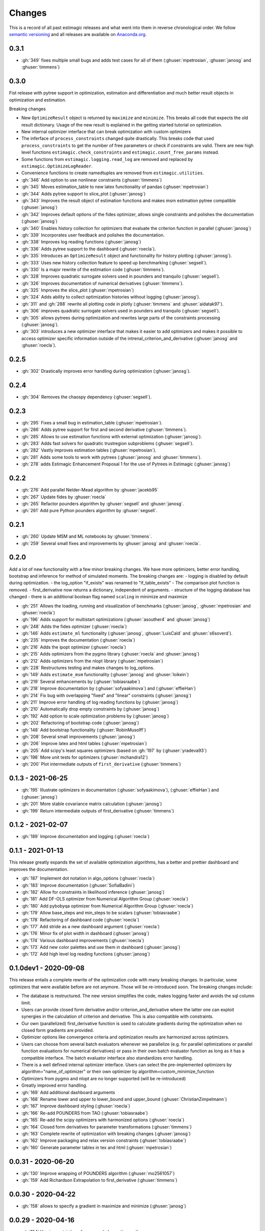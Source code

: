 Changes
^^^^^^^

This is a record of all past estimagic releases and what went into them in reverse
chronological order. We follow `semantic versioning <https://semver.org/>`_ and all
releases are available on `Anaconda.org
<https://anaconda.org/OpenSourceEconomics/estimagic>`_.


0.3.1
-----

- :gh:`349` fixes multiple small bugs and adds test cases for all of them
  (:ghuser:`mpetrosian`, :ghuser:`janosg` and :ghuser:`timmens`)

0.3.0
-----

Fist release with pytree support in optimization, estimation and differentiation
and much better result objects in optimization and estimation.

Breaking changes

- New ``OptimizeResult`` object is returned by ``maximize`` and ``minimize``. This
  breaks all code that expects the old result dictionary. Usage of the new result is
  explained in the getting started tutorial on optimization.
- New internal optimizer interface that can break optimization with custom optimizers
- The inferface of ``process_constraints`` changed quite drastically. This breaks
  code that used ``process_constraints`` to get the number of free parameters or check
  if constraints are valid. There are new high level functions
  ``estimagic.check_constraints`` and ``estimagic.count_free_params`` instead.
- Some functions from ``estimagic.logging.read_log`` are removed and replaced by
  ``estimagic.OptimizeLogReader``.
- Convenience functions to create namedtuples are removed from ``estimagic.utilities``.

- :gh:`346` Add option to use nonlinear constraints (:ghuser:`timmens`)
- :gh:`345` Moves estimation_table to new latex functionality of pandas
  (:ghuser:`mpetrosian`)
- :gh:`344` Adds pytree support to slice_plot (:ghuser:`janosg`)
- :gh:`343` Improves the result object of estimation functions and makes msm estimation
  pytree compatible (:ghuser:`janosg`)
- :gh:`342` Improves default options of the fides optimizer, allows single constraints
  and polishes the documentation (:ghuser:`janosg`)
- :gh:`340` Enables history collection for optimizers that evaluate the criterion
  function in parallel (:ghuser:`janosg`)
- :gh:`339` Incorporates user feedback and polishes the documentation.
- :gh:`338` Improves log reading functions (:ghuser:`janosg`)
- :gh:`336` Adds pytree support to the dashboard (:ghuser:`roecla`).
- :gh:`335` Introduces an ``OptimizeResult`` object and functionality for history
  plotting (:ghuser:`janosg`).
- :gh:`333` Uses new history collection feature to speed up benchmarking
  (:ghuser:`segsell`).
- :gh:`330` Is a major rewrite of the estimation code (:ghuser:`timmens`).
- :gh:`328` Improves quadratic surrogate solvers used in pounders and tranquilo
  (:ghuser:`segsell`).
- :gh:`326` Improves documentation of numerical derivatives (:ghuser:`timmens`).
- :gh:`325` Improves the slice_plot (:ghuser:`mpetrosian`)
- :gh:`324` Adds ability to collect optimization histories without logging
  (:ghuser:`janosg`).
- :gh:`311` and :gh:`288` rewrite all plotting code in plotly (:ghuser:`timmens`
  and :ghuser:`aidatak97`).
- :gh:`306` improves quadratic surrogate solvers used in pounders and tranquilo
  (:ghuser:`segsell`).
- :gh:`305` allows pytrees during optimization and rewrites large parts of the
  constraints processing (:ghuser:`janosg`).
- :gh:`303` introduces a new optimizer interface that makes it easier to add optimizers
  and makes it possible to access optimizer specific information outside of the
  intrenal_criterion_and_derivative (:ghuser:`janosg` and :ghuser:`roecla`).




0.2.5
-----

- :gh:`302` Drastically improves error handling during optimization (:ghuser:`janosg`).

0.2.4
-----

- :gh:`304` Removes the chaospy dependency (:ghuser:`segsell`).

0.2.3
-----

- :gh:`295` Fixes a small bug in estimation_table (:ghuser:`mpetrosian`).
- :gh:`286` Adds pytree support for first and second derivative (:ghuser:`timmens`).
- :gh:`285` Allows to use estimation functions with external optimization
  (:ghuser:`janosg`).
- :gh:`283` Adds fast solvers for quadratic trustregion subproblems (:ghuser:`segsell`).
- :gh:`282` Vastly improves estimation tables (:ghuser:`mpetrosian`).
- :gh:`281` Adds some tools to work with pytrees (:ghuser:`janosg`
  and :ghuser:`timmens`).
- :gh:`278` adds Estimagic Enhancement Proposal 1 for the use of Pytrees in Estimagic
  (:ghuser:`janosg`)


0.2.2
-----

- :gh:`276` Add parallel Nelder-Mead algorithm by :ghuser:`jacekb95`
- :gh:`267` Update fides by :ghuser:`roecla`
- :gh:`265` Refactor pounders algorithm by :ghuser:`segsell` and :ghuser:`janosg`.
- :gh:`261` Add pure Python pounders algorithm by :ghuser:`segsell`.

0.2.1
-----

- :gh:`260` Update MSM and ML notebooks by :ghuser:`timmens`.
- :gh:`259` Several small fixes and improvements by :ghuser:`janosg` and
  :ghuser:`roecla`.


0.2.0
-----

Add a lot of new functionality with a few minor breaking changes. We have more
optimizers, better error handling, bootstrap and inference for method of simulated
moments. The breaking changes are:
- logging is disabled by default during optimization.
- the log_option "if_exists" was renamed to "if_table_exists"
- The comparison plot function is removed.
- first_derivative now returns a dictionary, independent of arguments.
- structure of the logging database has changed
- there is an additional boolean flag named ``scaling`` in minimize and maximize

- :gh:`251` Allows the loading, running and visualization of benchmarks
  (:ghuser:`janosg`, :ghuser:`mpetrosian` and :ghuser:`roecla`)
- :gh:`196` Adds support for multistart optimizations (:ghuser:`asouther4` and
  :ghuser:`janosg`)
- :gh:`248` Adds the fides optimizer (:ghuser:`roecla`)
- :gh:`146` Adds ``estimate_ml`` functionality (:ghuser:`janosg`, :ghuser:`LuisCald`
  and :ghuser:`s6soverd`).
- :gh:`235` Improves the documentation (:ghuser:`roecla`)
- :gh:`216` Adds the ipopt optimizer (:ghuser:`roecla`)
- :gh:`215` Adds optimizers from the pygmo library (:ghuser:`roecla` and
  :ghuser:`janosg`)
- :gh:`212` Adds optimizers from the nlopt library (:ghuser:`mpetrosian`)
- :gh:`228` Restructures testing and makes changes to log_options.
- :gh:`149` Adds ``estimate_msm`` functionality (:ghuser:`janosg` and :ghuser:`loikein`)
- :gh:`219` Several enhancements by (:ghuser:`tobiasraabe`)
- :gh:`218` Improve documentation by (:ghuser:`sofyaakimova`) and (:ghuser:`effieHan`)
- :gh:`214` Fix bug with overlapping "fixed" and "linear" constraints (:ghuser:`janosg`)
- :gh:`211` Improve error handling of log reading functions by (:ghuser:`janosg`)
- :gh:`210` Automatically drop empty constraints by (:ghuser:`janosg`)
- :gh:`192` Add option to scale optimization problems by (:ghuser:`janosg`)
- :gh:`202` Refactoring of bootstrap code (:ghuser:`janosg`)
- :gh:`148` Add bootstrap functionality (:ghuser:`RobinMusolff`)
- :gh:`208` Several small improvements (:ghuser:`janosg`)
- :gh:`206` Improve latex and html tables (:ghuser:`mpetrosian`)
- :gh:`205` Add scipy's least squares optimizers (based on :gh:`197` by
  (:ghuser:`yradeva93`)
- :gh:`198` More unit tests for optimizers (:ghuser:`mchandra12`)
- :gh:`200` Plot intermediate outputs of ``first_derivative`` (:ghuser:`timmens`)


0.1.3 - 2021-06-25
------------------

- :gh:`195` Illustrate optimizers in documentation (:ghuser:`sofyaakimova`),
  (:ghuser:`effieHan`) and (:ghuser:`janosg`)
- :gh:`201` More stable covariance matrix calculation (:ghuser:`janosg`)
- :gh:`199` Return intermediate outputs of first_derivative (:ghuser:`timmens`)


0.1.2 - 2021-02-07
------------------

- :gh:`189` Improve documentation and logging (:ghuser:`roecla`)


0.1.1 - 2021-01-13
------------------

This release greatly expands the set of available optimization algorithms, has a better
and prettier dashboard and improves the documentation.

- :gh:`187` Implement dot notation in algo_options (:ghuser:`roecla`)
- :gh:`183` Improve documentation (:ghuser:`SofiaBadini`)
- :gh:`182` Allow for constraints in likelihood inference (:ghuser:`janosg`)
- :gh:`181` Add DF-OLS optimizer from Numerical Algorithm Group (:ghuser:`roecla`)
- :gh:`180` Add pybobyqa optimizer from Numerical Algorithm Group (:ghuser:`roecla`)
- :gh:`179` Allow base_steps and min_steps to be scalars (:ghuser:`tobiasraabe`)
- :gh:`178` Refactoring of dashboard code (:ghuser:`roecla`)
- :gh:`177` Add stride as a new dashboard argument (:ghuser:`roecla`)
- :gh:`176` Minor fix of plot width in dashboard (:ghuser:`janosg`)
- :gh:`174` Various dashboard improvements (:ghuser:`roecla`)
- :gh:`173` Add new color palettes and use them in dashboard (:ghuser:`janosg`)
- :gh:`172` Add high level log reading functions (:ghuser:`janosg`)


0.1.0dev1 - 2020-09-08
----------------------

This release entails a complete rewrite of the optimization code with many breaking
changes. In particular, some optimizers that were available before are not anymore.
Those will be re-introduced soon. The breaking changes include:


- The database is restructured. The new version simplifies the code,
  makes logging faster and avoids the sql column limit.
- Users can provide closed form derivative and/or criterion_and_derivative where
  the latter one can exploit synergies in the calculation of criterion and derivative.
  This is also compatible with constraints.
- Our own (parallelized) first_derivative function is used to calculate gradients
  during the optimization when no closed form gradients are provided.
- Optimizer options like convergence criteria and optimization results are harmonized
  across optimizers.
- Users can choose from several batch evaluators whenever we parallelize
  (e.g. for parallel optimizations or parallel function evaluations for numerical
  derivatives) or pass in their own batch evaluator function as long as it has a
  compatible interface. The batch evaluator interface also standardizes error handling.
- There is a well defined internal optimizer interface. Users can select the
  pre-implemented optimizers by algorithm="name_of_optimizer" or their own optimizer
  by algorithm=custom_minimize_function
- Optimizers from pygmo and nlopt are no longer supported (will be re-introduced)
- Greatly improved error handling.

- :gh:`169` Add additional dashboard arguments
- :gh:`168` Rename lower and upper to lower_bound and upper_bound
  (:ghuser:`ChristianZimpelmann`)
- :gh:`167` Improve dashboard styling (:ghuser:`roecla`)
- :gh:`166` Re-add POUNDERS from TAO (:ghuser:`tobiasraabe`)
- :gh:`165` Re-add the scipy optimizers with harmonized options (:ghuser:`roecla`)
- :gh:`164` Closed form derivatives for parameter transformations (:ghuser:`timmens`)
- :gh:`163` Complete rewrite of optimization with breaking changes (:ghuser:`janosg`)
- :gh:`162` Improve packaging and relax version constraints (:ghuser:`tobiasraabe`)
- :gh:`160` Generate parameter tables in tex and html (:ghuser:`mpetrosian`)



0.0.31 - 2020-06-20
-------------------

- :gh:`130` Improve wrapping of POUNDERS algorithm (:ghuser:`mo2561057`)
- :gh:`159` Add Richardson Extrapolation to first_derivative (:ghuser:`timmens`)


0.0.30 - 2020-04-22
-------------------

- :gh:`158` allows to specify a gradient in maximize and minimize (:ghuser:`janosg`)


0.0.29 - 2020-04-16
-------------------

- :gh:`154` Version restrictions for pygmo (:ghuser:`janosg`)
- :gh:`153` adds documentation for the CLI (:ghuser:`tobiasraabe`)
- :gh:`152` makes estimagic work with pandas 1.0 (:ghuser:`SofiaBadini`)

0.0.28 - 2020-03-17
-------------------

- :gh:`151` estimagic becomes a noarch package. (:ghuser:`janosg`).
- :gh:`150` adds command line interface to the dashboard (:ghuser:`tobiasraabe`)

